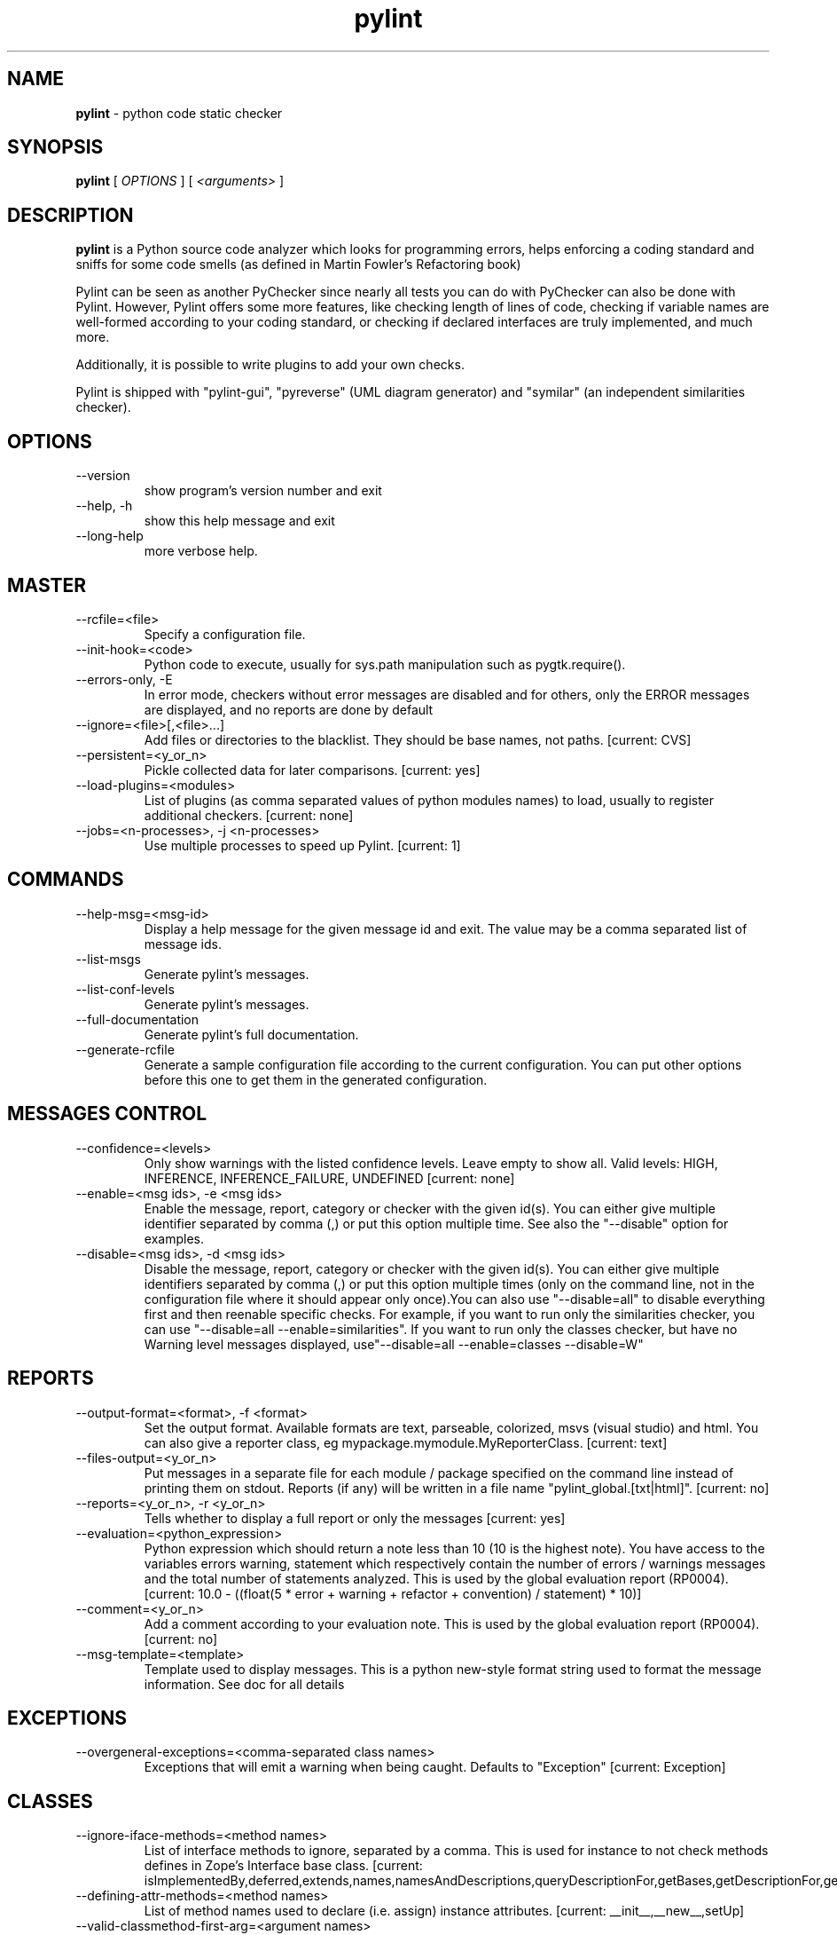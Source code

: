 .TH pylint 1 "2014-11-4" pylint
.SH NAME
.B pylint
\- python code static checker

.SH SYNOPSIS
.B  pylint
[
.I OPTIONS
] [
.I <arguments>
]

.SH DESCRIPTION
.B pylint
is a Python source code analyzer which looks for programming
errors, helps enforcing a coding standard and sniffs for some code
smells (as defined in Martin Fowler's Refactoring book)

Pylint can be seen as another PyChecker since nearly all tests you
can do with PyChecker can also be done with Pylint. However, Pylint
offers some more features, like checking length of lines of code,
checking if variable names are well-formed according to your coding
standard, or checking if declared interfaces are truly implemented,
and much more.

Additionally, it is possible to write plugins to add your own checks.

Pylint is shipped with "pylint-gui", "pyreverse" (UML diagram generator)
and "symilar" (an independent similarities checker).

.SH OPTIONS
.IP "--version"
show program's version number and exit
.IP "--help, -h"
show this help message and exit
.IP "--long-help"
more verbose help.

.SH MASTER
.IP "--rcfile=<file>"
Specify a configuration file.
.IP "--init-hook=<code>"
Python code to execute, usually for sys.path manipulation such as pygtk.require().
.IP "--errors-only, -E"
In error mode, checkers without error messages are disabled and for others, only the ERROR messages are displayed, and no reports are done by default
.IP "--ignore=<file>[,<file>...]"
Add files or directories to the blacklist. They should be base names, not paths. [current: CVS]
.IP "--persistent=<y_or_n>"
Pickle collected data for later comparisons. [current: yes]
.IP "--load-plugins=<modules>"
List of plugins (as comma separated values of python modules names) to load, usually to register additional checkers. [current: none]
.IP "--jobs=<n-processes>, -j <n-processes>"
Use multiple processes to speed up Pylint. [current: 1]

.SH COMMANDS
.IP "--help-msg=<msg-id>"
Display a help message for the given message id and exit. The value may be a comma separated list of message ids.
.IP "--list-msgs"
Generate pylint's messages.
.IP "--list-conf-levels"
Generate pylint's messages.
.IP "--full-documentation"
Generate pylint's full documentation.
.IP "--generate-rcfile"
Generate a sample configuration file according to the current configuration. You can put other options before this one to get them in the generated configuration.

.SH MESSAGES CONTROL
.IP "--confidence=<levels>"
Only show warnings with the listed confidence levels. Leave empty to show all. Valid levels: HIGH, INFERENCE, INFERENCE_FAILURE, UNDEFINED [current: none]
.IP "--enable=<msg ids>, -e <msg ids>"
Enable the message, report, category or checker with the given id(s). You can either give multiple identifier separated by comma (,) or put this option multiple time. See also the "--disable" option for examples.
.IP "--disable=<msg ids>, -d <msg ids>"
Disable the message, report, category or checker with the given id(s). You can either give multiple identifiers separated by comma (,) or put this option multiple times (only on the command line, not in the configuration file where it should appear only once).You can also use "--disable=all" to disable everything first and then reenable specific checks. For example, if you want to run only the similarities checker, you can use "--disable=all --enable=similarities". If you want to run only the classes checker, but have no Warning level messages displayed, use"--disable=all --enable=classes --disable=W"

.SH REPORTS
.IP "--output-format=<format>, -f <format>"
Set the output format. Available formats are text, parseable, colorized, msvs (visual studio) and html. You can also give a reporter class, eg mypackage.mymodule.MyReporterClass. [current: text]
.IP "--files-output=<y_or_n>"
Put messages in a separate file for each module / package specified on the command line instead of printing them on stdout. Reports (if any) will be written in a file name "pylint_global.[txt|html]". [current: no]
.IP "--reports=<y_or_n>, -r <y_or_n>"
Tells whether to display a full report or only the messages [current: yes]
.IP "--evaluation=<python_expression>"
Python expression which should return a note less than 10 (10 is the highest note). You have access to the variables errors warning, statement which respectively contain the number of errors / warnings messages and the total number of statements analyzed. This is used by the global evaluation report (RP0004). [current: 10.0 - ((float(5 * error + warning + refactor + convention) / statement) * 10)]
.IP "--comment=<y_or_n>"
Add a comment according to your evaluation note. This is used by the global evaluation report (RP0004). [current: no]
.IP "--msg-template=<template>"
Template used to display messages. This is a python new-style format string used to format the message information. See doc for all details

.SH EXCEPTIONS
.IP "--overgeneral-exceptions=<comma-separated class names>"
Exceptions that will emit a warning when being caught. Defaults to "Exception" [current: Exception]

.SH CLASSES
.IP "--ignore-iface-methods=<method names>"
List of interface methods to ignore, separated by a comma. This is used for instance to not check methods defines in Zope's Interface base class. [current: isImplementedBy,deferred,extends,names,namesAndDescriptions,queryDescriptionFor,getBases,getDescriptionFor,getDoc,getName,getTaggedValue,getTaggedValueTags,isEqualOrExtendedBy,setTaggedValue,isImplementedByInstancesOf,adaptWith,is_implemented_by]
.IP "--defining-attr-methods=<method names>"
List of method names used to declare (i.e. assign) instance attributes. [current: __init__,__new__,setUp]
.IP "--valid-classmethod-first-arg=<argument names>"
List of valid names for the first argument in a class method. [current: cls]
.IP "--valid-metaclass-classmethod-first-arg=<argument names>"
List of valid names for the first argument in a metaclass class method. [current: mcs]
.IP "--exclude-protected=<protected access exclusions>"
List of member names, which should be excluded from the protected access warning. [current: _asdict,_fields,_replace,_source,_make]

.SH LOGGING
.IP "--logging-modules=<comma separated list>"
Logging modules to check that the string format arguments are in logging function parameter format [current: logging]

.SH VARIABLES
.IP "--init-import=<y_or_n>"
Tells whether we should check for unused import in __init__ files. [current: no]
.IP "--dummy-variables-rgx=<regexp>"
A regular expression matching the name of dummy variables (i.e. expectedly not used). [current: _$|dummy]
.IP "--additional-builtins=<comma separated list>"
List of additional names supposed to be defined in builtins. Remember that you should avoid to define new builtins when possible. [current: none]
.IP "--callbacks=<callbacks>"
List of strings which can identify a callback function by name. A callback name must start or end with one of those strings. [current: cb_,_cb]

.SH DESIGN
.IP "--max-args=<int>"
Maximum number of arguments for function / method [current: 5]
.IP "--ignored-argument-names=<regexp>"
Argument names that match this expression will be ignored. Default to name with leading underscore [current: _.*]
.IP "--max-locals=<int>"
Maximum number of locals for function / method body [current: 15]
.IP "--max-returns=<int>"
Maximum number of return / yield for function / method body [current: 6]
.IP "--max-branches=<int>"
Maximum number of branch for function / method body [current: 12]
.IP "--max-statements=<int>"
Maximum number of statements in function / method body [current: 50]
.IP "--max-parents=<num>"
Maximum number of parents for a class (see R0901). [current: 7]
.IP "--max-attributes=<num>"
Maximum number of attributes for a class (see R0902). [current: 7]
.IP "--min-public-methods=<num>"
Minimum number of public methods for a class (see R0903). [current: 2]
.IP "--max-public-methods=<num>"
Maximum number of public methods for a class (see R0904). [current: 20]

.SH BASIC
.IP "--required-attributes=<attributes>"
Required attributes for module, separated by a comma [current: none]
.IP "--bad-functions=<builtin function names>"
List of builtins function names that should not be used, separated by a comma [current: map,filter,input]
.IP "--good-names=<names>"
Good variable names which should always be accepted, separated by a comma [current: i,j,k,ex,Run,_]
.IP "--bad-names=<names>"
Bad variable names which should always be refused, separated by a comma [current: foo,bar,baz,toto,tutu,tata]
.IP "--name-group=<name1:name2>"
Colon-delimited sets of names that determine each other's naming style when the name regexes allow several styles. [current: none]
.IP "--include-naming-hint=<y_or_n>"
Include a hint for the correct naming format with invalid-name [current: no]
.IP "--function-rgx=<regexp>"
Regular expression matching correct function names [current: [a-z_][a-z0-9_]{2,30}$]
.IP "--function-name-hint=<string>"
Naming hint for function names [current: [a-z_][a-z0-9_]{2,30}$]
.IP "--variable-rgx=<regexp>"
Regular expression matching correct variable names [current: [a-z_][a-z0-9_]{2,30}$]
.IP "--variable-name-hint=<string>"
Naming hint for variable names [current: [a-z_][a-z0-9_]{2,30}$]
.IP "--const-rgx=<regexp>"
Regular expression matching correct constant names [current: (([A-Z_][A-Z0-9_]*)|(__.*__))$]
.IP "--const-name-hint=<string>"
Naming hint for constant names [current: (([A-Z_][A-Z0-9_]*)|(__.*__))$]
.IP "--attr-rgx=<regexp>"
Regular expression matching correct attribute names [current: [a-z_][a-z0-9_]{2,30}$]
.IP "--attr-name-hint=<string>"
Naming hint for attribute names [current: [a-z_][a-z0-9_]{2,30}$]
.IP "--argument-rgx=<regexp>"
Regular expression matching correct argument names [current: [a-z_][a-z0-9_]{2,30}$]
.IP "--argument-name-hint=<string>"
Naming hint for argument names [current: [a-z_][a-z0-9_]{2,30}$]
.IP "--class-attribute-rgx=<regexp>"
Regular expression matching correct class attribute names [current: ([A-Za-z_][A-Za-z0-9_]{2,30}|(__.*__))$]
.IP "--class-attribute-name-hint=<string>"
Naming hint for class attribute names [current: ([A-Za-z_][A-Za-z0-9_]{2,30}|(__.*__))$]
.IP "--inlinevar-rgx=<regexp>"
Regular expression matching correct inline iteration names [current: [A-Za-z_][A-Za-z0-9_]*$]
.IP "--inlinevar-name-hint=<string>"
Naming hint for inline iteration names [current: [A-Za-z_][A-Za-z0-9_]*$]
.IP "--class-rgx=<regexp>"
Regular expression matching correct class names [current: [A-Z_][a-zA-Z0-9]+$]
.IP "--class-name-hint=<string>"
Naming hint for class names [current: [A-Z_][a-zA-Z0-9]+$]
.IP "--module-rgx=<regexp>"
Regular expression matching correct module names [current: (([a-z_][a-z0-9_]*)|([A-Z][a-zA-Z0-9]+))$]
.IP "--module-name-hint=<string>"
Naming hint for module names [current: (([a-z_][a-z0-9_]*)|([A-Z][a-zA-Z0-9]+))$]
.IP "--method-rgx=<regexp>"
Regular expression matching correct method names [current: [a-z_][a-z0-9_]{2,30}$]
.IP "--method-name-hint=<string>"
Naming hint for method names [current: [a-z_][a-z0-9_]{2,30}$]
.IP "--no-docstring-rgx=<regexp>"
Regular expression which should only match function or class names that do not require a docstring. [current: __.*__]
.IP "--docstring-min-length=<int>"
Minimum line length for functions/classes that require docstrings, shorter ones are exempt. [current: -1]

.SH MISCELLANEOUS
.IP "--notes=<comma separated values>"
List of note tags to take in consideration, separated by a comma. [current: FIXME,XXX,TODO]

.SH TYPECHECK
.IP "--ignore-mixin-members=<y_or_n>"
Tells whether missing members accessed in mixin class should be ignored. A mixin class is detected if its name ends with "mixin" (case insensitive). [current: yes]
.IP "--ignored-modules=<module names>"
List of module names for which member attributes should not be checked (useful for modules/projects where namespaces are manipulated during runtime and thus existing member attributes cannot be deduced by static analysis [current: none]
.IP "--ignored-classes=<members names>"
List of classes names for which member attributes should not be checked (useful for classes with attributes dynamically set). [current: SQLObject]
.IP "--zope=<y_or_n>"
When zope mode is activated, add a predefined set of Zope acquired attributes to generated-members. [current: no]
.IP "--generated-members=<members names>"
List of members which are set dynamically and missed by pylint inference system, and so shouldn't trigger E0201 when accessed. Python regular expressions are accepted. [current: REQUEST,acl_users,aq_parent]

.SH SPELLING
.IP "--spelling-dict=<dict name>"
Spelling dictionary name. Available dictionaries: none. To make it working install python-enchant package. [current: none]
.IP "--spelling-ignore-words=<comma separated words>"
List of comma separated words that should not be checked. [current: none]
.IP "--spelling-private-dict-file=<path to file>"
A path to a file that contains private dictionary; one word per line. [current: none]
.IP "--spelling-store-unknown-words=<y_or_n>"
Tells whether to store unknown words to indicated private dictionary in --spelling-private-dict-file option instead of raising a message. [current: no]

.SH FORMAT
.IP "--max-line-length=<int>"
Maximum number of characters on a single line. [current: 80]
.IP "--ignore-long-lines=<regexp>"
Regexp for a line that is allowed to be longer than the limit. [current: ^\s*(# )?<?https?://\S+>?$]
.IP "--single-line-if-stmt=<y_or_n>"
Allow the body of an if to be on the same line as the test if there is no else. [current: no]
.IP "--no-space-check=NO_SPACE_CHECK"
List of optional constructs for which whitespace checking is disabled [current: trailing-comma,dict-separator]
.IP "--max-module-lines=<int>"
Maximum number of lines in a module [current: 1000]
.IP "--indent-string=<string>"
String used as indentation unit. This is usually "    " (4 spaces) or "\t" (1 tab). [current: '    ']
.IP "--indent-after-paren=<int>"
Number of spaces of indent required inside a hanging  or continued line. [current: 4]
.IP "--expected-line-ending-format=<empty or LF or CRLF>"
Expected format of line ending, e.g. empty (any line ending), LF or CRLF. [current: none]

.SH IMPORTS
.IP "--deprecated-modules=<modules>"
Deprecated modules which should not be used, separated by a comma [current: regsub,TERMIOS,Bastion,rexec]
.IP "--import-graph=<file.dot>"
Create a graph of every (i.e. internal and external) dependencies in the given file (report RP0402 must not be disabled) [current: none]
.IP "--ext-import-graph=<file.dot>"
Create a graph of external dependencies in the given file (report RP0402 must not be disabled) [current: none]
.IP "--int-import-graph=<file.dot>"
Create a graph of internal dependencies in the given file (report RP0402 must not be disabled) [current: none]

.SH SIMILARITIES
.IP "--min-similarity-lines=<int>"
Minimum lines number of a similarity. [current: 4]
.IP "--ignore-comments=<y or n>"
Ignore comments when computing similarities. [current: yes]
.IP "--ignore-docstrings=<y or n>"
Ignore docstrings when computing similarities. [current: yes]
.IP "--ignore-imports=<y or n>"
Ignore imports when computing similarities. [current: no]

.SH ENVIRONMENT VARIABLES

The following environment variables are used:                                   
    * PYLINTHOME                                                                
    Path to the directory where the persistent for the run will be stored. If 
not found, it defaults to ~/.pylint.d/ or .pylint.d (in the current working 
directory).                                                                     
    * PYLINTRC                                                                  
    Path to the configuration file. See the documentation for the method used
to search for configuration file.

.SH OUTPUT
Using the default text output, the message format is :                          
                                                                                
        MESSAGE_TYPE: LINE_NUM:[OBJECT:] MESSAGE                                
                                                                                
There are 5 kind of message types :                                             
    * (C) convention, for programming standard violation                        
    * (R) refactor, for bad code smell                                          
    * (W) warning, for python specific problems                                 
    * (E) error, for probable bugs in the code                                  
    * (F) fatal, if an error occurred which prevented pylint from doing further
processing.

.SH OUTPUT STATUS CODE
Pylint should leave with following status code:                                 
    * 0 if everything went fine                                                 
    * 1 if a fatal message was issued                                           
    * 2 if an error message was issued                                          
    * 4 if a warning message was issued                                         
    * 8 if a refactor message was issued                                        
    * 16 if a convention message was issued                                     
    * 32 on usage error                                                         
                                                                                
status 1 to 16 will be bit-ORed so you can know which different categories has
been issued by analysing pylint output status code

.SH SEE ALSO
/usr/share/doc/pythonX.Y-pylint/

.SH BUGS
Please report bugs on the project's mailing list:
mailto://code-quality@python.org

.SH AUTHOR
Logilab <python-projects@lists.logilab.org>

